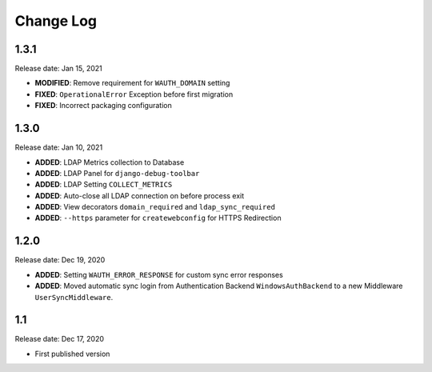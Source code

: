 
Change Log
=============

1.3.1
-----

Release date: Jan 15, 2021

- **MODIFIED**: Remove requirement for ``WAUTH_DOMAIN`` setting
- **FIXED**: ``OperationalError`` Exception before first migration
- **FIXED**: Incorrect packaging configuration

1.3.0
-----

Release date: Jan 10, 2021

- **ADDED**: LDAP Metrics collection to Database
- **ADDED**: LDAP Panel for ``django-debug-toolbar``
- **ADDED**: LDAP Setting ``COLLECT_METRICS``
- **ADDED**: Auto-close all LDAP connection on before process exit
- **ADDED**: View decorators ``domain_required`` and ``ldap_sync_required``
- **ADDED**: ``--https`` parameter for ``createwebconfig`` for HTTPS Redirection

1.2.0
-----

Release date: Dec 19, 2020

- **ADDED**: Setting ``WAUTH_ERROR_RESPONSE`` for custom sync error responses
- **ADDED**: Moved automatic sync login from Authentication Backend ``WindowsAuthBackend`` to a new Middleware ``UserSyncMiddleware``.

1.1
---

Release date: Dec 17, 2020

- First published version